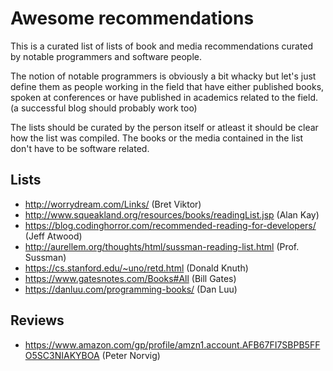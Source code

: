 * Awesome recommendations
  This is a curated list of lists of book and media recommendations curated by notable programmers and software people.

  The notion of notable programmers is obviously a bit whacky but let's just define them as people working in the field
  that have either published books, spoken at conferences or have published in academics related to the field. (a successful blog should probably work too)

  The lists should be curated by the person itself or atleast it should be clear how the list was compiled.
  The books or the media contained in the list don't have to be software related.

** Lists
   - http://worrydream.com/Links/ (Bret Viktor)
   - http://www.squeakland.org/resources/books/readingList.jsp (Alan Kay)
   - https://blog.codinghorror.com/recommended-reading-for-developers/ (Jeff Atwood)
   - http://aurellem.org/thoughts/html/sussman-reading-list.html (Prof. Sussman)
   - https://cs.stanford.edu/~uno/retd.html (Donald Knuth)
   - https://www.gatesnotes.com/Books#All (Bill Gates)
   - https://danluu.com/programming-books/ (Dan Luu)

** Reviews
   - https://www.amazon.com/gp/profile/amzn1.account.AFB67FI7SBPB5FFO5SC3NIAKYBOA (Peter Norvig)
